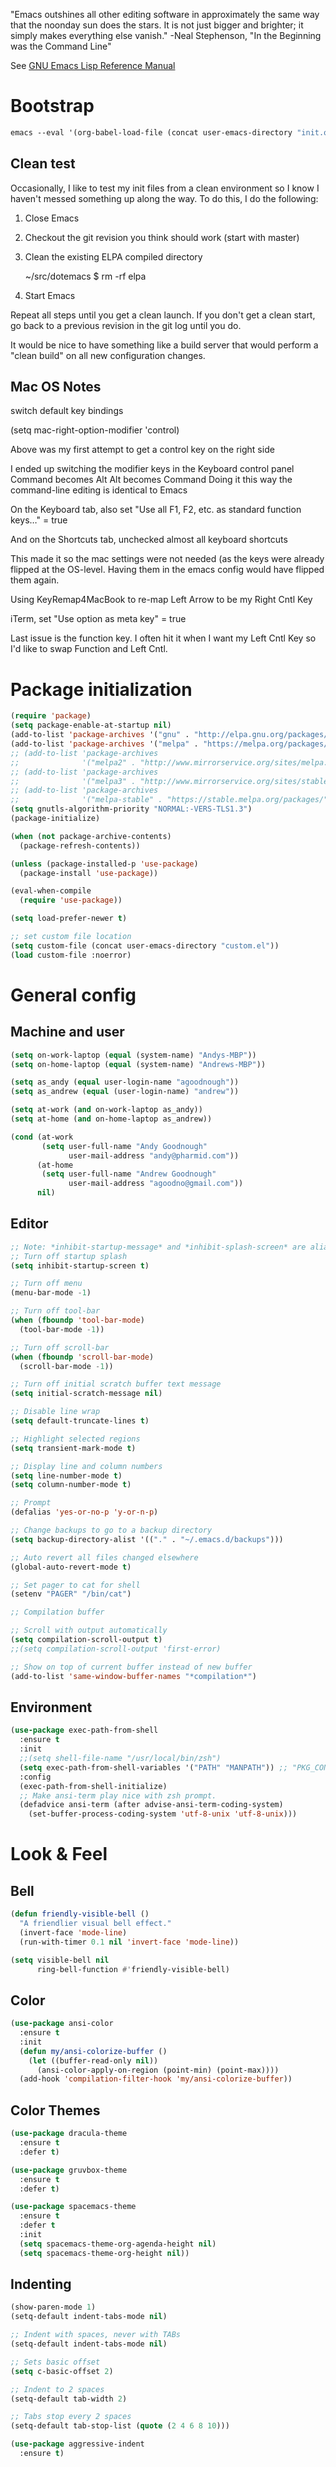#+STARTUP: overview

"Emacs outshines all other editing software in approximately the
same way that the noonday sun does the stars. It is not just bigger
and brighter; it simply makes everything else vanish."
    -Neal Stephenson, "In the Beginning was the Command Line"

See [[https://www.gnu.org/software/emacs/manual/elisp.html][GNU Emacs Lisp Reference Manual]]

* Bootstrap
  #+BEGIN_SRC emacs-lisp :tangle no
    emacs --eval '(org-babel-load-file (concat user-emacs-directory "init.org"))'
  #+END_SRC
** Clean test
Occasionally, I like to test my init files from a clean environment so
I know I haven't messed something up along the way. To do this, I do
the following:

1. Close Emacs
1. Checkout the git revision you think should work (start with master)
1. Clean the existing ELPA compiled directory

        ~/src/dotemacs $ rm -rf elpa
1. Start Emacs

Repeat all steps until you get a clean launch. If you don't get a
clean start, go back to a previous revision in the git log until
you do.

It would be nice to have something like a build server that would
perform a "clean build" on all new configuration changes.
** Mac OS Notes

switch default key bindings

    (setq mac-right-option-modifier 'control)

Above was my first attempt to get a control key on the right side

I ended up switching the modifier keys in the Keyboard control panel
Command becomes Alt
Alt becomes Command
Doing it this way the command-line editing is identical to Emacs

On the Keyboard tab, also set "Use all F1, F2, etc. as standard function keys..." = true

And on the Shortcuts tab, unchecked almost all keyboard shortcuts

This made it so the mac settings were not needed (as the keys were
already flipped at the OS-level. Having them in the emacs config
would have flipped them again.

Using KeyRemap4MacBook to re-map Left Arrow to be my Right Cntl Key

iTerm, set "Use option as meta key" = true

Last issue is the function key. I often hit it when I want my Left Cntl Key so I'd like to swap Function and Left Cntl.

* Package initialization
  #+BEGIN_SRC emacs-lisp
    (require 'package)
    (setq package-enable-at-startup nil)
    (add-to-list 'package-archives '("gnu" . "http://elpa.gnu.org/packages/"))
    (add-to-list 'package-archives '("melpa" . "https://melpa.org/packages/"))
    ;; (add-to-list 'package-archives
    ;;              '("melpa2" . "http://www.mirrorservice.org/sites/melpa.org/packages/"))
    ;; (add-to-list 'package-archives
    ;;              '("melpa3" . "http://www.mirrorservice.org/sites/stable.melpa.org/packages/"))
    ;; (add-to-list 'package-archives
    ;;              '("melpa-stable" . "https://stable.melpa.org/packages/") t)
    (setq gnutls-algorithm-priority "NORMAL:-VERS-TLS1.3")
    (package-initialize)

    (when (not package-archive-contents)
      (package-refresh-contents))

    (unless (package-installed-p 'use-package)
      (package-install 'use-package))

    (eval-when-compile
      (require 'use-package))

    (setq load-prefer-newer t)

    ;; set custom file location
    (setq custom-file (concat user-emacs-directory "custom.el"))
    (load custom-file :noerror)

  #+END_SRC

* General config
** Machine and user
   #+BEGIN_SRC emacs-lisp
     (setq on-work-laptop (equal (system-name) "Andys-MBP"))
     (setq on-home-laptop (equal (system-name) "Andrews-MBP"))

     (setq as_andy (equal user-login-name "agoodnough"))
     (setq as_andrew (equal (user-login-name) "andrew"))

     (setq at-work (and on-work-laptop as_andy))
     (setq at-home (and on-home-laptop as_andrew))

     (cond (at-work
            (setq user-full-name "Andy Goodnough"
                  user-mail-address "andy@pharmid.com"))
           (at-home
            (setq user-full-name "Andrew Goodnough"
                  user-mail-address "agoodno@gmail.com"))
           nil)
   #+END_SRC
** Editor
   #+BEGIN_SRC emacs-lisp
     ;; Note: *inhibit-startup-message* and *inhibit-splash-screen* are aliases for this variable
     ;; Turn off startup splash
     (setq inhibit-startup-screen t)

     ;; Turn off menu
     (menu-bar-mode -1)

     ;; Turn off tool-bar
     (when (fboundp 'tool-bar-mode)
       (tool-bar-mode -1))

     ;; Turn off scroll-bar
     (when (fboundp 'scroll-bar-mode)
       (scroll-bar-mode -1))

     ;; Turn off initial scratch buffer text message
     (setq initial-scratch-message nil)

     ;; Disable line wrap
     (setq default-truncate-lines t)

     ;; Highlight selected regions
     (setq transient-mark-mode t)

     ;; Display line and column numbers
     (setq line-number-mode t)
     (setq column-number-mode t)

     ;; Prompt
     (defalias 'yes-or-no-p 'y-or-n-p)

     ;; Change backups to go to a backup directory
     (setq backup-directory-alist '(("." . "~/.emacs.d/backups")))

     ;; Auto revert all files changed elsewhere
     (global-auto-revert-mode t)

     ;; Set pager to cat for shell
     (setenv "PAGER" "/bin/cat")

     ;; Compilation buffer

     ;; Scroll with output automatically
     (setq compilation-scroll-output t)
     ;;(setq compilation-scroll-output 'first-error)

     ;; Show on top of current buffer instead of new buffer
     (add-to-list 'same-window-buffer-names "*compilation*")
   #+END_SRC
** Environment
   #+BEGIN_SRC emacs-lisp
     (use-package exec-path-from-shell
       :ensure t
       :init
       ;;(setq shell-file-name "/usr/local/bin/zsh")
       (setq exec-path-from-shell-variables '("PATH" "MANPATH")) ;; "PKG_CONFIG_PATH" "LDFLAGS"
       :config
       (exec-path-from-shell-initialize)
       ;; Make ansi-term play nice with zsh prompt.
       (defadvice ansi-term (after advise-ansi-term-coding-system)
         (set-buffer-process-coding-system 'utf-8-unix 'utf-8-unix)))
    #+END_SRC
* Look & Feel
** Bell
   #+BEGIN_SRC emacs-lisp
     (defun friendly-visible-bell ()
       "A friendlier visual bell effect."
       (invert-face 'mode-line)
       (run-with-timer 0.1 nil 'invert-face 'mode-line))

     (setq visible-bell nil
           ring-bell-function #'friendly-visible-bell)
   #+END_SRC
** Color
   #+BEGIN_SRC emacs-lisp
     (use-package ansi-color
       :ensure t
       :init
       (defun my/ansi-colorize-buffer ()
         (let ((buffer-read-only nil))
           (ansi-color-apply-on-region (point-min) (point-max))))
       (add-hook 'compilation-filter-hook 'my/ansi-colorize-buffer))
   #+END_SRC
** Color Themes
   #+BEGIN_SRC emacs-lisp
     (use-package dracula-theme
       :ensure t
       :defer t)

     (use-package gruvbox-theme
       :ensure t
       :defer t)

     (use-package spacemacs-theme
       :ensure t
       :defer t
       :init
       (setq spacemacs-theme-org-agenda-height nil)
       (setq spacemacs-theme-org-height nil))
   #+END_SRC
** Indenting
   #+BEGIN_SRC emacs-lisp
     (show-paren-mode 1)
     (setq-default indent-tabs-mode nil)

     ;; Indent with spaces, never with TABs
     (setq-default indent-tabs-mode nil)

     ;; Sets basic offset
     (setq c-basic-offset 2)

     ;; Indent to 2 spaces
     (setq-default tab-width 2)

     ;; Tabs stop every 2 spaces
     (setq-default tab-stop-list (quote (2 4 6 8 10)))

     (use-package aggressive-indent
       :ensure t)
   #+END_SRC
** Line and cursor
   #+BEGIN_SRC emacs-lisp
     (global-hl-line-mode +1)

     (use-package bar-cursor
       :ensure t
       :init (bar-cursor-mode 1))
   #+END_SRC
** Selection
   #+BEGIN_SRC emacs-lisp
     (setq x-select-enable-clipboard t
           ;; x-select-enable-primary t ;;causes problems with delete-selection-mode
           save-interprogram-paste-before-kill nil
           apropos-do-all t
           mouse-yank-at-point nil)

     ;; Paste and backspace operations delete the selection and "pastes over" it
     (delete-selection-mode t)
   #+END_SRC
** Windowing
   #+BEGIN_SRC emacs-lisp
     ;; Make side by side buffers function the same as the main window
     (setq truncate-partial-width-windows nil)

     (setq split-width-threshold nil)
   #+END_SRC
** Menu Tree
   #+BEGIN_SRC emacs-lisp
     (use-package dired-sidebar
       :bind (("C-x C-n" . dired-sidebar-toggle-sidebar))
       :ensure t
       :commands (dired-sidebar-toggle-sidebar)
       :init
       (add-hook 'dired-sidebar-mode-hook
                 (lambda ()
                   (unless (file-remote-p default-directory)
                     (auto-revert-mode))))
       :config
       (push 'toggle-window-split dired-sidebar-toggle-hidden-commands)
       (push 'rotate-windows dired-sidebar-toggle-hidden-commands)

       (setq dired-sidebar-subtree-line-prefix "__")
       ;; (setq dired-sidebar-theme 'vscode)
       (setq dired-sidebar-use-term-integration t)
       (setq dired-sidebar-use-custom-font t))
   #+END_SRC
** Modeline
   #+BEGIN_SRC emacs-lisp
     (use-package spaceline
       :ensure t
       :defer t
       :demand t
       :init
       (setq powerline-default-separator 'arrow-fade)
       :config
       (require 'spaceline-config)
       (spaceline-spacemacs-theme))
   #+END_SRC
* Functions
  #+BEGIN_SRC emacs-lisp
    (defun untabify-buffer ()
      "Untabify current buffer"
      (interactive)
      (untabify (point-min) (point-max)))

    (defun progmodes-before-save-hook ()
      "Hooks which run on file write for programming modes"
      (require 'whitespace)

      (prog1 nil
        (set-buffer-file-coding-system 'utf-8-unix)
        (untabify-buffer)
        (whitespace-cleanup)))

    (defun progmodes-hooks ()
      "Hooks for programming modes"
      (add-hook 'before-save-hook 'progmodes-before-save-hook))

    (defun shell-dir (name dir)
      "Opens a shell into the specified directory
     ex. (shell-dir "cmd-rails" "/Users/agoodnough/src/rails/")"
      (let ((default-directory dir))
        (shell name)))

    (defun insert-current-date ()
      (interactive)
      (insert (shell-command-to-string "echo -n $(date %Y-%m-%d)")))

    (require 'calendar)
    (defun insdate-insert-current-date (&optional omit-day-of-week-p)
      "Insert today's date using the current locale.
      With a prefix argument, the date is inserted without the day of
      the week."
      (interactive "P*")
      (insert (calendar-date-string (calendar-current-date) nil
                                    omit-day-of-week-p)))

    (defun insert-date (prefix)
      "Insert the current date. With prefix-argument, use ISO format. With
       two prefix arguments, write out the day and month name."
      (interactive "P")
      (let ((format "%Y-%m-%d")
            (system-time-locale "en_US"))
        (insert (format-time-string format))))

    (defun ins-tommorrows-date ()
      (interactive)
      (insert (format-time-string "%A, %B %e, %Y" (time-add (current-time) (seconds-to-time (* 60 (* 60 (* 24))))))))

    ;; (float-time)
    ;; (calendar-date-string (decode-time (seconds-to-time (+ (* 60 (* 60 (* 24))) (float-time (current-time))))))

    ;; (format-time-string "%A, %B %e, %Y" (decode-time (time-add (current-time) (seconds-to-time (* 60 (* 60 (* 24)))))))

    ;; (seconds-to-time (* 60 (* 60 (* 24))))

    ;; (format-time-string "%A, %B %e, %Y" (current-time))
    ;; (format-time-string "%A, %B %e, %Y" (time-add (current-time) (seconds-to-time (* 60 (* 60 (* 24))))))
    ;; (decode-time (seconds-to-time (+ (float-time (current-time)) (* 60 (* 60 (* 24))))))

    (defun back-window ()
      (interactive)
      (other-window -1))

    (defun log-region (&optional arg)
      "Keyboard macro."
      (interactive "p")
      (kmacro-exec-ring-item
       (quote ([134217847 16 5 return 112 117 116 115 32 34 25 61 35 123 25 125 34] 0 "%d")) arg))

    (defun agg-set-background-color-dark ()
      (progn
        (load-theme 'spacemacs-dark t)

        (set-face-attribute  'mode-line-inactive
                             nil
                             :foreground "gray80"
                             :background "gray25"
                             :box '(:line-width 1 :style released-button))
        (set-face-attribute  'mode-line
                             nil
                             :foreground "gray25"
                             :background "gray80"
                             :box '(:line-width 1 :style released-button))

        (set-face-background 'hl-line "#3e4446")
        (set-face-foreground 'hl-line nil)))

    (defun agg-set-background-color-light ()
      (progn
        (load-theme 'spacemacs-light t)

        (set-face-attribute  'mode-line
                             nil
                             :box '(:line-width 1 :style released-button))
        (set-face-attribute  'mode-line-inactive
                             nil
                             :box '(:line-width 1 :style released-button))

        (set-face-background 'hl-line "#e6e600")
        (set-face-foreground 'hl-line nil)))

    (defun agg-toggle-background-color ()
      "Toggle background and foreground colors between light and dark."
      (interactive)
      ;; use a property “state”. Value is t or nil
      (if (get 'agg-toggle-background-color 'state)
          (progn
            (agg-set-background-color-light)
            (put 'agg-toggle-background-color 'state nil))
        (progn
          (agg-set-background-color-dark)
          (put 'agg-toggle-background-color 'state t))))
  #+END_SRC
* Bindings
  #+BEGIN_SRC emacs-lisp
    ;; Align your code in a pretty way.
    (global-set-key (kbd "C-x \\") 'align-regexp)

    ;; Completion that uses many different methods to find options.
    (global-set-key (kbd "M-/") 'hippie-expand)

    ;; Perform general cleanup.
    (global-set-key (kbd "C-c n") 'cleanup-buffer)

    ;; Use regex searches by default.
    (global-set-key (kbd "C-s") 'isearch-forward-regexp)
    (global-set-key (kbd "C-r") 'isearch-backward-regexp)
    (global-set-key (kbd "C-M-s") 'isearch-forward)
    (global-set-key (kbd "C-M-r") 'isearch-backward)

    ;; Buffers
    (global-set-key (kbd "C-c y") 'bury-buffer)
    (global-set-key (kbd "C-c r") 'revert-buffer)
    (global-set-key (kbd "M-`") 'file-cache-minibuffer-complete)
    ; Use ibuffer which is better than switch buffer
    (global-set-key (kbd "C-x C-b") 'ibuffer)

    ;; Insert
    (global-set-key "\C-x\M-d" `insdate-insert-current-date)

    ;; Window switching. (C-x o goes to the next window)
    (windmove-default-keybindings) ;; Shift+direction
    (global-set-key (kbd "C-x O") (lambda () (interactive) (other-window -1))) ;; back one
    (global-set-key (kbd "C-x C-o") (lambda () (interactive) (other-window 2))) ;; forward two

    ;; Start eshell or switch to it if it's active.
    (global-set-key (kbd "C-x m") 'eshell)

    ;; Start a new eshell even if one is active.
    (global-set-key (kbd "C-x M") (lambda () (interactive) (eshell t)))

    ;; Start a regular shell if you prefer that.
    (global-set-key (kbd "C-x M-m") 'shell)

    ;; If you want to be able to M-x without meta (phones, etc)
    (global-set-key (kbd "C-x C-m") 'execute-extended-command)

    ;; Fetch the contents at a URL, display it raw.
    (global-set-key (kbd "C-x C-h") 'view-url)

    ;; Help should search more than just commands
    (global-set-key (kbd "C-h a") 'apropos)

    ;; Should be able to eval-and-replace anywhere.
    (global-set-key (kbd "C-c e") 'eval-and-replace)

    ;; For debugging Emacs modes
    (global-set-key (kbd "C-c p") 'message-point)

    ;; Comment or uncomment region
    (global-set-key (kbd "C-c C-;") 'comment-or-uncomment-region)

    ;; Activate occur easily inside isearch
    (define-key isearch-mode-map (kbd "C-o")
      (lambda () (interactive)
        (let ((case-fold-search isearch-case-fold-search))
          (occur (if isearch-regexp isearch-string (regexp-quote isearch-string))))))

    ;; Org
    (define-key global-map "\C-cl" 'org-store-link)
    (define-key global-map "\C-ca" 'org-agenda)

    (define-key global-map (kbd "C-M-+") 'text-scale-increase)
    (define-key global-map (kbd "C-M-_") 'text-scale-decrease)

                                            ;(global-set-key "\C-q" 'backward-kill-word)

    ;;Permanently, force TAB to insert just one TAB (in every mode):
    (global-set-key (kbd "TAB") 'tab-to-tab-stop)

    ;;Opens browser to url
    (global-set-key (kbd "C-x C-u") 'browse-url)
    (global-set-key (kbd "C-c C-o") 'browse-url)

    ;;Toggles whitespace
    (global-set-key (kbd "C-c w") 'whitespace-mode)

    ;; Launch a new shell. Use "C-u" to be prompted for the shell's name
    (global-set-key [f2] 'shell)

    ;; Refresh file from disk
    (global-set-key [f5] 'revert-buffer)

    ;; Moves current buffer to last buffer
    (global-set-key [f6] 'bury-buffer)

    ;; Moves last buffer to current buffer
    (global-set-key [f7] 'unbury-buffer)

    ;; In shell, moves the prompt to the line of previously executed command
    (global-set-key [f8] 'comint-previous-prompt)

    (global-set-key [f9] 'undo)

    (global-set-key [f11] 'whitespace-mode)

    ;; Unset F10 for tmux chicanery
    ;; https://superuser.com/questions/1142577/bind-caps-lock-key-to-tmux-prefix-on-macos-sierra
    (global-unset-key [f10])

    (global-set-key [f12] 'toggle-truncate-lines)

    (global-set-key (kbd "C--") 'back-window)

    (global-set-key (kbd "C-=") 'other-window)

    (global-set-key (kbd "s-p") 'previous-buffer)

    (global-set-key (kbd "s-n") 'next-buffer)

    (global-set-key (kbd "C-x C-l") 'log-region)

    ;; Two approaches are discussed here for local key bindings
    ;; http://stackoverflow.com/questions/9818307/emacs-mode-specific-custom-key-bindings-local-set-key-vs-define-key

    ;; This is a general approach to binding a specific key binding to one
    ;; or more modes. Should be used in this file.
    ;; (defun my/bindkey-recompile ()
    ;;   "Bind <F5> to `recompile'."
    ;;   (local-set-key (kbd "<f5>") 'recompile))
    ;; (add-hook 'c-mode-common-hook 'my/bindkey-recompile)
  #+END_SRC
* Development
** General
   #+BEGIN_SRC emacs-lisp
     (use-package auto-complete
       :ensure t
       :init
       (setq ac-ignore-case nil)
       :config
       (add-to-list 'ac-dictionary-directories
         "~/.emacs.d/auto-complete-config/dict")
       (ac-config-default))

     (use-package deadgrep
       :ensure t
       :init
       (global-set-key (kbd "<f10>") #'deadgrep))

     (use-package smartparens
       :ensure t
       :defer t
       :init
       (require 'smartparens-config))

     (use-package yasnippet
       :ensure t
       :defer t)
   #+END_SRC
** Data Formats
*** Cucumber
    #+BEGIN_SRC emacs-lisp
      (use-package feature-mode
        :ensure t
        :defer t)
    #+END_SRC
*** Docker
    #+BEGIN_SRC emacs-lisp
      (use-package docker
        :ensure t
        :defer t)

      (use-package dockerfile-mode
        :ensure t
        :defer t)
    #+END_SRC
*** JSON
    #+BEGIN_SRC emacs-lisp
      (use-package json-mode
        :ensure t
        :defer t
        :init
        (add-hook 'json-mode-hook '(lambda ()
                                           (setq indent-tabs-mode nil)
                                           (setq tab-width 2)
                                           (setq indent-line-function (quote insert-tab))
                                           (local-set-key (kbd "C-c C-f") 'json-pretty-print-buffer))))

      (use-package json-reformat
        :init
        (customize-set-variable 'json-reformat:indent-width 2))
    #+END_SRC
*** Terrform
    #+BEGIN_SRC emacs-lisp
      (use-package terraform-mode
        :ensure
        :defer)
    #+END_SRC
*** XML
    #+BEGIN_SRC emacs-lisp
      (use-package nxml-mode
        :mode "\\.xml\\'"
        :init
        (defun agg/xml-format ()
          "Format an XML buffer with xmllint."
          (interactive)
          (shell-command-on-region (point-min) (point-max)
                                   "xmllint -format -"
                                   (current-buffer) t
                                   "*Xmllint Error Buffer*" t))
        (add-hook 'nxml-mode-hook 'progmodes-hooks)
        :bind (:map nxml-mode-map
                    ("C-c C-l" . agg/xml-format)))

      (use-package auto-complete-nxml
        :ensure t
        :defer t
        :after (auto-complete))
    #+END_SRC
*** YAML
    #+BEGIN_SRC emacs-lisp
      (use-package yaml-mode
        :ensure t
        :defer t)
    #+END_SRC
** Templating
*** Mustache
    #+BEGIN_SRC emacs-lisp
      (use-package mustache-mode
        :ensure t
        :defer t)
    #+END_SRC
** Languages
*** Clojure
    #+BEGIN_SRC emacs-lisp
      (use-package clojure-mode
        :ensure t
        :defer t
        :after (paredit)
        :init
        (add-hook 'clojure-mode-hook #'smartparens-mode))

      ;; avoid clojure-mode-extra-font-locking if using CIDER

      (use-package cider
        :ensure t
        :defer t
        :init
        (setq clojure-indent-style :always-indent)
        (setq cider-repl-use-pretty-printing t)
        (setq cider-repl-wrap-history t)
        (setq cider-repl-history-size 1000)
        (setq cider-repl-history-file "~/.cider-repl-history.txt"))
    #+END_SRC
*** CSS
   #+BEGIN_SRC emacs-lisp
     (customize-set-variable 'css-indent-offset 2)
   #+END_SRC
*** HTML
    #+BEGIN_SRC emacs-lisp
      (add-hook 'html-mode-hook 'turn-off-auto-fill)
      (add-hook 'html-mode-hook 'progmodes-hooks)

      ;; (use-package org-preview-html)

      ;; (use-package web-mode
      ;;   :ensure t
      ;;   :defer t)
    #+END_SRC
*** Java
    #+BEGIN_SRC emacs-lisp
      (add-hook 'java-mode-hook (lambda ()
                                  (setq c-basic-offset 4
                                        tab-width 4)))

      (use-package eclim
        :ensure t
        :defer t
        :init
        (setq eclimd-autostart nil)
        (setq eclim-eclipse-dirs '("/Applications/SpringToolSuite4.app/Contents/Eclipse"))
        (setq eclim-executable "/Applications/SpringToolSuite4.app/Contents/Eclipse/plugins/org.eclim_2.8.0/bin/eclim")
        (setq eclim-auto-save t)
        (setq eclim-use-yasnippet t)
        ;; display compilation error messages in the echo area
        (setq help-at-pt-display-when-idle t)
        (setq help-at-pt-timer-delay 0.1)
        (defun my-java-mode-hook ()
          (eclim-mode t))
        (add-hook 'java-mode-hook 'my-java-mode-hook)
        (add-hook 'java-mode-hook 'progmodes-hooks)
        :config
        (help-at-pt-set-timer))

      (use-package ac-emacs-eclim
        :ensure t
        :defer t
        :after (auto-complete eclim)
        :config
        (ac-emacs-eclim-config))
    #+END_SRC
*** Javascript
    #+BEGIN_SRC emacs-lisp
      (use-package js2-mode
        :ensure t
        :defer t
        :after (auto-complete smartparens)
        :init
        (setq js2-strict-missing-semi-warning nil)
        (setq js2-missing-semi-one-line-override nil)
        (add-to-list 'ac-modes 'js2-mode)
        (add-hook 'js2-mode-hook 'progmodes-hooks)
        (add-hook 'js2-mode-hook #'smartparens-mode)
        (add-hook 'js2-mode-hook (lambda () (setq js2-basic-offset 2))))

      (use-package tern
        :ensure t
        :defer t
        :config
        (define-key tern-mode-keymap (kbd "M-.") nil)
        (define-key tern-mode-keymap (kbd "M-,") nil)
        (add-hook 'js2-mode-hook (lambda () (tern-mode t))))

      (use-package tern-auto-complete
        :ensure t
        :defer t
        :after (auto-complete tern)
        :init
        (setq tern-command "/usr/local/bin/tern")
        :config
        (tern-ac-setup))

      (use-package js2-refactor
        :ensure t
        :defer t
        :after (js2-mode)
        :init
        (setq js2-skip-preprocessor-directives t)
        (js2r-add-keybindings-with-prefix "C-c C-m")
        (add-hook 'js2-mode-hook #'js2-refactor-mode))

      (use-package rjsx-mode
        :ensure t
        :defer t
        :after (auto-complete smartparens)
        :init
        (setq js2-strict-missing-semi-warning nil)
        (setq js2-missing-semi-one-line-override nil)
        (add-to-list 'ac-modes 'rjsx-mode)
        (add-to-list 'auto-mode-alist '("\\.js\\'" . rjsx-mode))
        (add-to-list 'auto-mode-alist '("\\.jsx?\\'" . rjsx-mode))
        (add-to-list 'interpreter-mode-alist '("node" . rjsx-mode))
        (add-hook 'rjsx-mode 'progmodes-hooks)
        (add-hook 'rjsx-mode #'smartparens-mode)
        (add-hook 'rjsx-mode (lambda () (setq js2-basic-offset 2))))

      (use-package eslint-fix
        :ensure t
        :defer t)

      (use-package eslintd-fix
        :ensure t
        :defer t)

      (use-package react-snippets
        :ensure t
        :defer t
        :after (yasnippet))
    #+END_SRC
*** Markdown
    #+BEGIN_SRC emacs-lisp
      (use-package markdown-mode
        :ensure t
        :defer t
        :commands (markdown-mode gfm-mode)
        :mode (("README\\.md\\'" . gfm-mode)
               ("\\.md\\'" . markdown-mode)
               ("\\.markdown\\'" . markdown-mode))
        :init (setq markdown-command "/usr/local/bin/markdown"))

      ;; Every time I save the markdown file, I want to export it to an HTML file for viewing.
      ;;
      ;; This re-binds the normal 'save-buffer' key-chord to call
      ;; 'markdown-export'. It works because 'markdown-export' calls
      ;; 'save-buffer' in addition to exporting to HTML.
      ;; (eval-after-load 'markdown
      ;;   '(progn
      ;;      (define-key markdown-mode-map (kbd "C-x C-s") 'markdown-export)))

      ;;(define-key markdown-mode-map (kbd "C-x C-s") 'markdown-export)

      (use-package markdown-preview-eww
        :ensure t
        :defer t)
    #+END_SRC
*** Puppet
    #+BEGIN_SRC emacs-lisp
      (use-package puppet-mode
        :ensure t
        :defer t
        :init
        (add-to-list 'auto-mode-alist '("\\.pp$" . puppet-mode)))
    #+END_SRC
*** Ruby
    #+BEGIN_SRC emacs-lisp
      (defun enh-ruby-mode-before-save-hook ()
          (when (eq major-mode 'enh-ruby-mode)
            (message (current-buffer))
            (rubocop-autocorrect-current-file)))

      (defun enh-ruby-mode-hooks ()
        "Hooks for ruby programming"
        (add-hook 'before-save-hook 'enh-ruby-mode-before-save-hook))

      (use-package enh-ruby-mode
        :ensure t
        :defer t
        :init
        ;; (add-to-list 'ac-modes 'enh-ruby-mode)
        (add-to-list 'auto-mode-alist '("\\.rb$" . enh-ruby-mode))
        (add-to-list 'auto-mode-alist '("\\.gemspec$" . enh-ruby-mode))
        (add-to-list 'auto-mode-alist '("\\.rake$" . enh-ruby-mode))
        (add-to-list 'auto-mode-alist '("\\.ru$" . enh-ruby-mode))
        (add-to-list 'auto-mode-alist '("Capfile$" . enh-ruby-mode))
        (add-to-list 'auto-mode-alist '("Gemfile$" . enh-ruby-mode))
        (add-to-list 'auto-mode-alist '("Rakefile$" . enh-ruby-mode))
        (add-hook 'enh-ruby-mode-hook #'rubocop-mode)
        ;; (add-hook 'enh-ruby-mode-hook 'enh-ruby-mode-hooks) ;; Auto-formatting for rubocop broke whitespace-cleanup
        (add-hook 'enh-ruby-mode-hook 'progmodes-hooks))

      (use-package inf-ruby
        :ensure t
        :defer t
        :init
        (add-hook 'enh-ruby-mode-hook 'inf-ruby-minor-mode))

      (use-package yari
        :ensure t
        :defer t
        ;; C-h R
        :init (define-key 'help-command "R" 'yari))

      (use-package rubocop
        :ensure t
        :defer t)

      (use-package robe
        :ensure t
        :defer t
        :after (enh-ruby-mode auto-complete)
        :init
        (add-hook 'enh-ruby-mode-hook 'robe-mode)
        (add-hook 'enh-robe-mode-hook 'ac-robe-setup)
        :config
        (defadvice inf-ruby-console-auto (before activate-rvm-for-robe activate)
          (rvm-activate-corresponding-ruby)))

      (use-package rvm
        :disabled
        :ensure t
        :defer t
        :init
        (add-hook 'enh-ruby-mode-hook (lambda ()
                                        (rvm-activate-corresponding-ruby)))
        :config
        (rvm-use-default))

      (use-package haml-mode
        :ensure t
        :defer t)

      (use-package coffee-mode
        :ensure t
        :defer t
        :after (whitespace-mode)
        :init
        ;; automatically clean up bad whitespace
        (setq whitespace-action '(auto-cleanup))
        ;; only show bad whitespace
        (setq whitespace-style '(trailing space-before-tab indentation empty space-after-tab)))
    #+END_SRC
*** Scala
    #+BEGIN_SRC emacs-lisp
      (use-package scala-mode
        :ensure t
        :defer t
        :init
        (add-to-list 'auto-mode-alist '("\\.sbt$" . scala-mode))
        (add-hook 'scala-mode-hook 'progmodes-hooks)
        :interpreter ("scala" . scala-mode)) ;;  :pin melpa-stable

      (use-package sbt-mode
        :ensure t
        :defer t) ;;:pin melpa-stable

      (use-package ensime
        :disabled
        :ensure t
        :defer t
        :init
        (add-hook 'scala-mode-hook 'ensime-scala-mode-hook)) ;;:pin melpa-stable

      ;; (setq
      ;;  ensime-sbt-command "/home/agoodno/src/ccap3/sbt"
      ;;  sbt:program-name "/home/agoodno/src/ccap3/sbt"
      ;;  ensime-startup-notification nil)
    #+END_SRC
*** SQL
    #+BEGIN_SRC emacs-lisp
      (setq auto-mode-alist (cons '("\\.psql$" . sql-mode) auto-mode-alist))

      (add-hook 'sql-mode-hook 'turn-off-auto-fill)
      (add-hook 'sql-mode-hook 'progmodes-hooks)

      (provide 'agg-sql-mode)
    #+END_SRC
*** Vue.js
    #+BEGIN_SRC emacs-lisp
      (setq js-indent-level 2)
      (add-hook 'js-mode-hook 'progmodes-hooks)

      (use-package vue-mode
        :ensure t
        :defer t
        :init
        (add-hook 'vue-mode-hook 'progmodes-hooks)
        :config
        ;; 0, 1, or 2, representing (respectively) none, low, and high coloring
        (setq mmm-submode-decoration-level 0))
    #+END_SRC
* Social
  #+BEGIN_SRC emacs-lisp
    ;; (defvar freenode-password "")
    ;; (defvar bitlbee-password "")

    (setq
     erc-server "irc.wicourts.gov"
     ;; erc-server "chat.freenode.net"
     erc-nick "agoodno"
     erc-prompt (lambda () (concat "[" (buffer-name) "]"))
     ;; erc-prompt-for-nickserv-password nil
     ;; erc-nickserv-passwords `((freenode ("agoodno" . ,freenode-password)))
     erc-email-userid "andrew.goodnough@wicourts.gov"
     ;; erc-email-userid "agoodno@gmail.com"
     erc-user-full-name "Andrew Goodnough"
     ;; erc-autojoin-channels-alist '(("irc.wicourts.gov" "#ccap3" "#cc"))
     erc-autojoin-channels-alist
     '(("freenode.net" "#emacs" "#elasticsearch")
       ("wicourts.gov" "#ccap3" "#cc"))
     ;; erc-join-buffer 'bury
     erc-hide-list '("QUIT" "JOIN" "KICK" "NICK" "MODE")
     erc-echo-notices-in-minibuffer-flag t
     erc-auto-query 'buffer
     erc-save-buffer-on-part nil
     erc-save-queries-on-quit nil
     erc-log-write-after-send t
     erc-log-write-after-insert t
     erc-fill-column 75
     erc-header-line-format nil
     erc-track-exclude-types '("324" "329" "332" "333" "353" "477" "MODE"
                               "JOIN" "PART" "QUIT" "NICK")
     ;; erc-lurker-threshold-time 3600
     ;; erc-track-priority-faces-only t
     ;; erc-autojoin-timing :ident
     ;; erc-flood-protect nil
     ;; erc-server-send-ping-interval 45
     ;; erc-server-send-ping-timeout 180
     ;; erc-server-reconnect-timeout 60
     ;; erc-server-flood-penalty 1000000
     ;; erc-accidental-paste-threshold-seconds 0.5
     erc-fill-function 'erc-fill-static
     erc-fill-static-center 14)

    (defun freenode-connect ()
      "Connect to freenode."
      (interactive)
      (erc :server "irc.freenode.net" :port 6667 :nick "agoodno"))

    (defun bitlbee-connect ()
      "Connect to bitlbee."
      (interactive)
      (erc :server "127.0.0.1" :port 6667))

    (defun wicourts-connect ()
      "Connect to wicourts."
      (interactive)
      (erc :server "irc.wicourts.gov" :port 6667 :nick "agoodno"))

    ;;(add-hook 'erc-join-hook 'bitlbee-identify)

    (defun bitlbee-identify ()
      "If we're on the bitlbee server, send the identify command to the &bitlbee channel."
      (when (and (string= "127.0.0.1" erc-session-server)
                 (string= "&bitlbee" (buffer-name)))
        (erc-message "PRIVMSG" (format "%s identify %s"
                                       (erc-default-target)
                                       bitlbee-password))))

    ;; (delete 'erc-fool-face 'erc-track-faces-priority-list)
    ;; (delete '(erc-nick-default-face erc-fool-face) 'erc-track-faces-priority-list)

    ;; (eval-after-load 'erc
    ;;   '(progn
    ;;      ;; (when (not (package-installed-p 'erc-hl-nicks))
    ;;      ;;   (package-install 'erc-hl-nicks))
    ;;      (require 'erc-spelling)
    ;;      (require 'erc-services)
    ;;      (require 'erc-truncate)
    ;;      ;; (require 'erc-hl-nicks)
    ;;      (require 'notifications)
    ;;      (erc-services-mode 1)
    ;;      (erc-truncate-mode 1)
    ;;      (setq erc-complete-functions '(erc-pcomplete erc-button-next))
    ;;      ;; (add-to-list 'erc-modules 'hl-nicks)
    ;;      (add-to-list 'erc-modules 'spelling)
    ;;      (set-face-foreground 'erc-input-face "dim gray")
    ;;      (set-face-foreground 'erc-my-nick-face "blue")
    ;;      (define-key erc-mode-map (kbd "C-c r") 'pnh-reset-erc-track-mode)
    ;;      (define-key erc-mode-map (kbd "C-c C-M-SPC") 'erc-track-clear)
    ;;      (define-key erc-mode-map (kbd "C-u RET") 'browse-last-url-in-brower)))

    ;; (defun erc-track-clear ()
    ;;   (interactive)
    ;;   (setq erc-modified-channels-alist nil))

    ;; (defun browse-last-url-in-brower ()
    ;;   (interactive)
    ;;   (require 'ffap)
    ;;   (save-excursion
    ;;     (let ((ffap-url-regexp "\\(https?://\\)."))
    ;;       (ffap-next-url t t))))

    ;; (defun pnh-reset-erc-track-mode ()
    ;;   (interactive)
    ;;   (setq erc-modified-channels-alist nil)
    ;;   (erc-modified-channels-update)
    ;;   (erc-modified-channels-display))

    ;; (require 'erc-services)
    ;; (erc-services-mode 1)

    ;; ;;; Notify me when a keyword is matched (someone wants to reach me)

    ;; (defvar my-erc-page-message "%s says %s"
    ;;   "Format of message to display in dialog box")

    ;; (defvar my-erc-page-nick-alist nil
    ;;   "Alist of nicks and the last time they tried to trigger a notification")

    ;; (defvar my-erc-page-timeout 60
    ;;   "Number of seconds that must elapse between notifications from the same person.")

    ;; (defun my-erc-page-popup-notification (message)
    ;;   (when window-system
    ;;     ;; must set default directory, otherwise start-process is unhappy
    ;;     ;; when this is something remote or nonexistent
    ;;     (let ((default-directory "~/"))
    ;;       ;; 8640000 milliseconds = 1 day
    ;;       (start-process "page-me" nil "notify-send"
    ;;                      "-u" "normal" "-t" "8640000" "ERC"
    ;;                      (format my-erc-page-message (car (split-string nick "!")) message)))))

    ;; (defun my-erc-page-allowed (nick &optional delay)
    ;;   "Return non-nil if a notification should be made for NICK.
    ;; If DELAY is specified, it will be the minimum time in seconds
    ;; that can occur between two notifications.  The default is
    ;; `my-erc-page-timeout'."
    ;;   (unless delay (setq delay my-erc-page-timeout))
    ;;   (let ((cur-time (time-to-seconds (current-time)))
    ;;         (cur-assoc (assoc nick my-erc-page-nick-alist))
    ;;         (last-time))
    ;;     (if cur-assoc
    ;;         (progn
    ;;           (setq last-time (cdr cur-assoc))
    ;;           (setcdr cur-assoc cur-time)
    ;;           (> (abs (- cur-time last-time)) delay))
    ;;       (push (cons nick cur-time) my-erc-page-nick-alist)
    ;;       t)))

    ;; (defun my-erc-page-me (match-type nick message)
    ;;   "Notify the current user when someone sends a message that
    ;; matches a regexp in `erc-keywords'."
    ;;   (interactive)
    ;;   (when (and (eq match-type 'keyword)
    ;;              ;; I don't want to see anything from the erc server
    ;;              (null (string-match "\\`\\([sS]erver\\|localhost\\)" nick))
    ;;              ;; or bots
    ;;              (null (string-match "\\(bot\\|serv\\)!" nick))
    ;;              ;; or from those who abuse the system
    ;;              (my-erc-page-allowed nick))
    ;;     (my-erc-page-popup-notification message)))
    ;; (add-hook 'erc-text-matched-hook 'my-erc-page-me)

    ;; (defun my-erc-page-me-PRIVMSG (proc parsed)
    ;;   (let ((nick (car (erc-parse-user (erc-response.sender parsed))))
    ;;         (target (car (erc-response.command-args parsed)))
    ;;         (msg (erc-response.contents parsed)))
    ;;     (when (and (erc-current-nick-p target)
    ;;                (not (erc-is-message-ctcp-and-not-action-p msg))
    ;;                (my-erc-page-allowed nick))
    ;;       (my-erc-page-popup-notification msg)
    ;;       nil)))
    ;; (add-hook 'erc-server-PRIVMSG-functions 'my-erc-page-me-PRIVMSG)

    ;; (eval-after-init
    ;;  '(and
    ;;                                         ; (add-to-list 'erc-modules 'autoaway)
    ;;    (add-to-list 'erc-modules 'autojoin)
    ;;    (add-to-list 'erc-modules 'button)
    ;;    (add-to-list 'erc-modules 'completion)
    ;;    (add-to-list 'erc-modules 'fill)
    ;;    (add-to-list 'erc-modules 'irccontrols)
    ;;    (add-to-list 'erc-modules 'list)
    ;;    (add-to-list 'erc-modules 'log)
    ;;    (add-to-list 'erc-modules 'match)
    ;;    (add-to-list 'erc-modules 'menu)
    ;;    (add-to-list 'erc-modules 'move-to-prompt)
    ;;    (add-to-list 'erc-modules 'netsplit)
    ;;    (add-to-list 'erc-modules 'networks)
    ;;    (add-to-list 'erc-modules 'noncommands)
    ;;    (add-to-list 'erc-modules 'notify)
    ;;    (add-to-list 'erc-modules 'readonly)
    ;;    (add-to-list 'erc-modules 'ring)
    ;;    (add-to-list 'erc-modules 'stamp)
    ;;    (add-to-list 'erc-modules 'track )
    ;;    (erc-update-modules)))

    ;; (customize-set-variable 'erc-server "irc.freenode.net")
    ;; (customize-set-variable 'erc-port 6667)
    ;; (customize-set-variable 'erc-nick "agoodno")

    ;; (use-package erc-hipchatify
    ;;   :ensure t
    ;;   :defer t
    ;;   :init
    ;;   (progn
    ;;     ;; (customize-set-variable 'shr-use-fonts f)
    ;;     ;; (customize-set-variable 'shr-external-browser "")
    ;;     (add-to-list 'erc-modules 'hipchatify)
    ;;     (erc-update-modules)))

    ;; (defvar slack-token "")

    (use-package slack
      :disabled
      :ensure t
      :commands (slack-start)
      :init
      (setq slack-buffer-emojify t)
      (setq slack-prefer-current-team t)
      :config
      (slack-register-team
       :name "elmlang"
       :default t
       :client-id "12617974597.593942839862"
       :client-secret "d5a2dd0464899cd96ad321844fa643bb"
       :token slack-token
       :full-and-display-names t))

    (use-package mu4e
      :disabled
      :init
      (setq mu4e-mu-binary "/usr/local/bin/mu"
            mu4e-get-mail-command "mbsync gmail"
            mu4e-maildir (expand-file-name "~/mbsync")
            mu4e-change-filenames-when-moving t
            mu4e-update-interval 300)
      (add-to-list 'load-path "/usr/local/share/emacs/site-lisp/mu/mu4e"))
  #+END_SRC
* Packages
** browse-url
#+BEGIN_SRC emacs-lisp
  ;; Open links in Chrome on macOS
  ;; (setq gnus-button-url 'browse-url-generic
  ;;       browse-url-generic-program "/Applications/Google Chrome.app/Contents/MacOS/Google Chrome"
  ;;       browse-url-browser-function gnus-button-url)

  ;; Open links in Safari
  (setq browse-url-browser-function 'browse-url-generic
        browse-url-generic-program "open")
#+END_SRC
** exec-path-from-shell
   #+BEGIN_SRC emacs-lisp
     (use-package exec-path-from-shell
       :ensure t
       :config
       (exec-path-from-shell-initialize)
       ;; Make ansi-term play nice with zsh prompt.
       (defadvice ansi-term (after advise-ansi-term-coding-system)
         (set-buffer-process-coding-system 'utf-8-unix 'utf-8-unix)))
   #+END_SRC
** f
#+BEGIN_SRC emacs-lisp
  (use-package f
    :ensure t)
#+END_SRC
** flycheck
   #+BEGIN_SRC emacs-lisp
     (use-package flycheck
       :ensure t
       :init
       (setq flycheck-javascript-eslint-executable "~/work/wastewitness/node_modules/.bin/eslint")
       (setq flycheck-javascript-standard-executable "~/work/wastewitness/node_modules/.bin/standard")
       (setq-default flycheck-disabled-checkers
         '(emacs-lisp-checkdoc))
       (setq-default flycheck-disabled-checkers
         (append flycheck-disabled-checkers
         '(javascript-jshint)))
       (setq-default flycheck-disabled-checkers
         (append flycheck-disabled-checkers
         '(json-jsonlist)))
       (global-flycheck-mode))
   #+END_SRC
** flycheck-clojure
#+BEGIN_SRC emacs-lisp
  (use-package flycheck-clojure
    :ensure t
    :defer t
    :after (flycheck)
    :config (flycheck-clojure-setup))
#+END_SRC
** ido
   #+BEGIN_SRC emacs-lisp
     (use-package ido
       :ensure t
       :init
       ;; File finding
       (global-set-key (kbd "C-x M-f") 'ido-find-file-other-window)
       (global-set-key (kbd "C-x f") 'recentf-ido-find-file)
       :config
       (ido-mode 1)
       (ido-everywhere 1)
       (icomplete-mode 1))

     (use-package ido-completing-read+
       :ensure t
       :after (ido)
       :init
       (ido-ubiquitous-mode 1))

     (use-package ido-vertical-mode
       :ensure t
       :after (ido)
       :init
       (setq ido-vertical-define-keys 'C-n-and-C-p-only)
       :config
       (ido-vertical-mode 1))
   #+END_SRC
** magit
   #+BEGIN_SRC emacs-lisp
     (use-package magit
       :ensure t
       :init
       (cond (at-work
              (setq magit-projects
                    (quote (
                            ("~/work/wastewitness" . 0)
                            ("~/.emacs.d" . 0)
                            ("~/stow" . 0)))))
             (at-home
              (setq magit-projects
                    (quote (
                            ("~/.emacs.d" . 0)
                            ("~/stow" . 0)))))
             (setq magit-projects
                   (quote (
                            ("~/.emacs.d" . 0)
                            ("~/stow" . 0)))))
       (setq magit-completing-read-function 'magit-ido-completing-read)
       (customize-set-variable 'magit-display-buffer-function
         (quote magit-display-buffer-fullframe-status-v1))
       (customize-set-variable 'magit-status-sections-hook
         '(magit-insert-status-headers
           magit-insert-merge-log
           magit-insert-rebase-sequence
           magit-insert-am-sequence
           magit-insert-sequencer-sequence
           magit-insert-bisect-output
           magit-insert-bisect-rest
           magit-insert-unpulled-from-upstream
           magit-insert-unpulled-from-pushremote
           magit-insert-unpushed-to-upstream
           magit-insert-unpushed-to-pushremote
           magit-insert-staged-changes
           magit-insert-unstaged-changes
           magit-insert-untracked-files
           magit-insert-stashes))
       (customize-set-variable 'magit-repolist-columns
         (quote
           (("Name" 40 magit-repolist-column-ident nil)
           ("Path" 99 magit-repolist-column-path))))
       (customize-set-variable 'magit-repository-directories
         magit-projects)
       (global-set-key (kbd "C-c g") 'magit-status)
       (global-set-key (kbd "C-c h") 'magit-list-repositories))
   #+END_SRC
** org-mode
   #+BEGIN_SRC emacs-lisp
     (use-package org
       :init
       (setq org-log-done 'time)
       (setq org-log-done 'note)
       (setq org-todo-keywords
             '((sequence "IDEA" "TODO" "PLANNING" "DESIGNING" "PROGRAMMING" "WAITING" "TESTING" "CHECKLIST" "MR" "APPROVED" "|" "MERGED" "DELEGATED" "DONE" "CANCELED")))
       (setq org-log-done nil)
       :bind (("C-c l" . org-store-link)
              ("C-c c" . org-capture)
              ("C-c a" . org-agenda)
              ("C-c t" . ins-tommorrows-date)
              ("C-c d" . insdate-insert-current-date)
              :map org-mode-map
              ("C-c !" . org-time-stamp-inactive))
       :mode ("\\.org$" . org-mode)
       :config
       (require 'org-id))
       ;; (require 'ob-sh)
       ;; (org-babel-do-load-languages 'org-babel-load-languages '((shell . t)))
   #+END_SRC
** pdf-tools
   #+BEGIN_SRC emacs-lisp
     (use-package pdf-tools
       :disabled
       :ensure t
       :defer t
       :init
       (pdf-tools-install))
   #+END_SRC
** projectile
   #+BEGIN_SRC emacs-lisp
     (use-package projectile
       :ensure t
       :config
       (define-key projectile-mode-map (kbd "s-p") 'projectile-command-map)
       (define-key projectile-mode-map (kbd "C-c p") 'projectile-command-map)
       (projectile-mode +1))
   #+END_SRC
** restclient
#+BEGIN_SRC emacs-lisp
(use-package restclient
  :ensure t
  :defer t)
#+END_SRC
** saveplace
#+BEGIN_SRC emacs-lisp
  (setq save-place-file (locate-user-emacs-file "places" ".emacs-places"))

  (save-place-mode 1)
#+END_SRC
** shell-mode
#+BEGIN_SRC emacs-lisp
  ;;; Fix junk characters in shell-mode
  ;; Add color to a shell running in emacs 'M-x shell'
  ;;; Shell mode
  ;; (setq ansi-color-names-vector ; better contrast colors
  ;;       ["black" "red4" "green4" "yellow4"
  ;;        "blue3" "magenta4" "cyan4" "white"])
  (autoload 'ansi-color-for-comint-mode-on "ansi-color" nil t)

  ;; Fixes npm commands that attempt to color interactive user prompts
  ;; ...but messes with sbt and awk among others
  ;; (add-to-list
  ;;          'comint-preoutput-filter-functions
  ;;          (lambda (output)
  ;;            (replace-regexp-in-string "\033\\[[0-9]+[A-Z]" "" output)))

  ;; Fixes some bad characters appearing when color prompts are used
  (add-hook 'shell-mode-hook 'ansi-color-for-comint-mode-on)

  ;; Makes the prompt read-only running in emacs 'M-x shell'
  (add-hook 'shell-mode-hook
       '(lambda () (toggle-truncate-lines 1)))
  (setq comint-prompt-read-only t)
#+END_SRC
** smex
#+BEGIN_SRC emacs-lisp
  (use-package smex
    :ensure t
    :init (smex-initialize)
    (global-set-key (kbd "M-x") 'smex)
    (global-set-key (kbd "M-X") 'smex-major-mode-commands)
    (global-set-key (kbd "C-c C-c M-x") 'execute-extended-command))
#+END_SRC
** tidy
   #+BEGIN_SRC emacs-lisp
     (setq tidy-shell-command "/usr/local/bin/tidy")
     (setq tidy-config-file "~/.tidyrc")
     (setq tidy-temp-directory "/tmp")
   #+END_SRC
** tramp
#+BEGIN_SRC emacs-lisp
  (setq tramp-default-method "ssh")

  (defun connect-patproc-test ()
    (interactive)
    (dired "/lcbuser@patproc-test-host.library.wisc.edu:/opt/patproc-test/"))
#+END_SRC
** unfill
   #+BEGIN_SRC emacs-lisp
     (use-package unfill
       :ensure t)
   #+END_SRC
** uniquify
#+BEGIN_SRC emacs-lisp
  (setq uniquify-buffer-name-style 'forward)
#+END_SRC
* Startup
  #+BEGIN_SRC emacs-lisp
    (agg-set-background-color-light)
    ;; uncomment this for dark mode
    ;; (agg-toggle-background-color)
    (server-start)
  #+END_SRC
